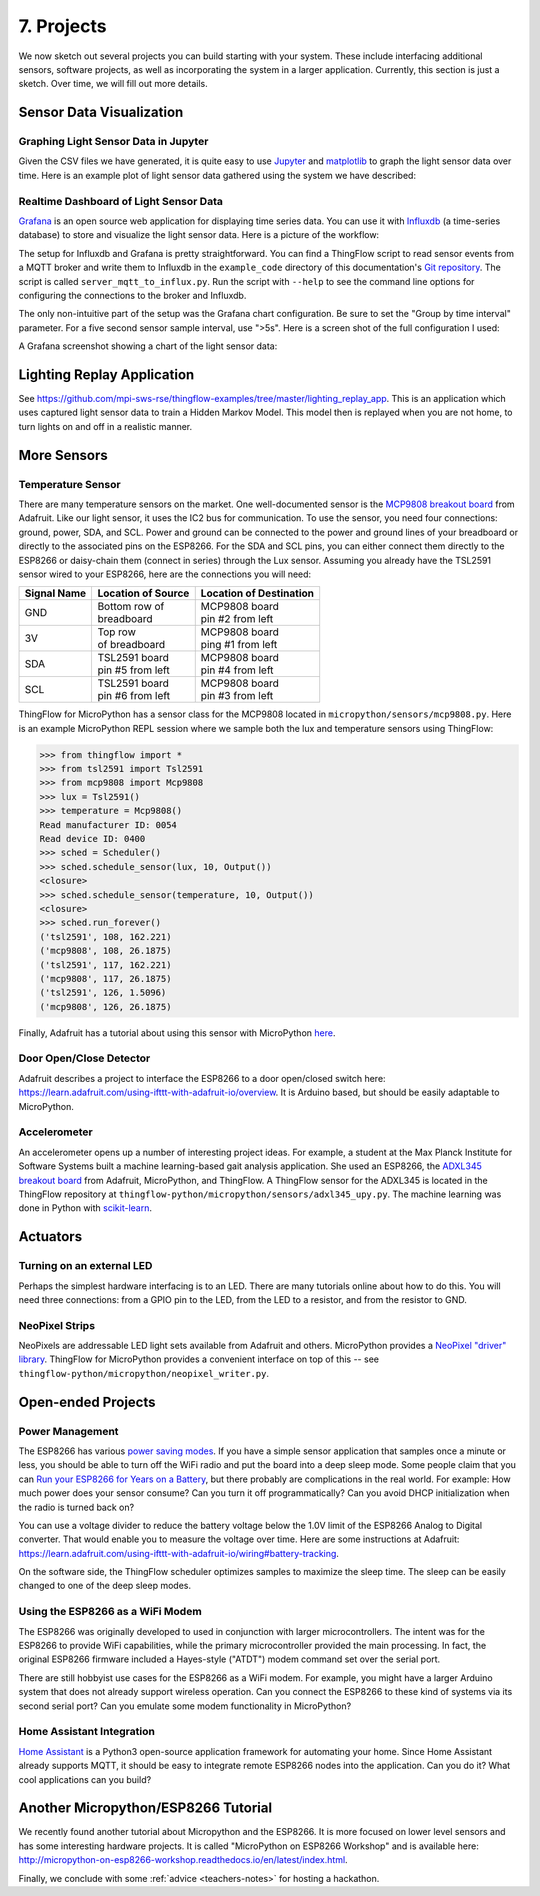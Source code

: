 .. _projects:

7. Projects
===========
We now sketch out several projects you can build starting with your system.
These include interfacing additional sensors, software projects,
as well as incorporating the system in a larger application. Currently, this
section is just a sketch. Over time, we will fill out more details.

Sensor Data Visualization
-------------------------
Graphing Light Sensor Data in Jupyter
~~~~~~~~~~~~~~~~~~~~~~~~~~~~~~~~~~~~~
Given the CSV files we have generated, it is quite easy to use
`Jupyter <http://jupyter.org>`__ and
`matplotlib <http://matplotlib.org>`__
to graph the light sensor data over time. Here is an example plot of light
sensor data gathered using the system we have described:

.. image:: _static/lighting-app-front-room.png

Realtime Dashboard of Light Sensor Data
~~~~~~~~~~~~~~~~~~~~~~~~~~~~~~~~~~~~~~~
`Grafana <https://docs.grafana.org>`_ is an open source web application for
displaying time series data. You can use it with `Influxdb <https://docs.influxdata.com/influxdb>`_
(a time-series database) to store and visualize the light sensor data. Here is a
picture of the workflow:

.. image:: _static/grafana-workflow.png

The setup for Influxdb and Grafana is pretty straightforward. You can find a
ThingFlow script to read sensor events from a MQTT broker and write them to
Influxdb in the ``example_code`` directory of this documentation's
`Git repository <https://github.com/jfischer/micropython-iot-hackathon>`_.
The script is called ``server_mqtt_to_influx.py``. Run the script with
``--help`` to see the command line options for configuring the connections
to the broker and Influxdb.

The only non-intuitive part of the setup was the Grafana chart configuration.
Be sure to set the "Group by time interval" parameter. For a five second sensor
sample interval, use ">5s". Here is a screen shot of the full configuration
I used:

.. image:: _static/grafana-config.png

A Grafana screenshot showing a chart of the light sensor data:

.. image:: _static/grafana-chart.png

Lighting Replay Application
---------------------------
See https://github.com/mpi-sws-rse/thingflow-examples/tree/master/lighting_replay_app.
This is an application which uses captured light sensor data to train a
Hidden Markov Model. This model then is replayed when you are not home, to turn
lights on and off in a realistic manner.

More Sensors
------------
Temperature Sensor
~~~~~~~~~~~~~~~~~~
There are many temperature sensors on the market. One well-documented sensor
is the `MCP9808 breakout board <https://www.adafruit.com/products/1782>`__ from
Adafruit. Like our light sensor, it uses the IC2 bus for communication. To
use the sensor, you need four connections: ground, power, SDA, and SCL. Power
and ground can be connected to the power and ground lines of your breadboard
or directly to the associated pins on the ESP8266. For the SDA and SCL pins,
you can either connect them directly to the ESP8266 or daisy-chain them
(connect in series) through
the Lux sensor. Assuming you already have the TSL2591 sensor wired to your
ESP8266, here are the connections you will need:

+-------------+---------------------------+--------------------------+
| Signal Name | Location of Source        | Location of Destination  |
|             |                           |                          |
+=============+===========================+==========================+
| GND         | | Bottom row of           | | MCP9808 board          |
|             | | breadboard              | | pin #2 from left       |
+-------------+---------------------------+--------------------------+
| 3V          | | Top row                 | | MCP9808 board          |
|             | | of breadboard           | | ping #1 from left      |
+-------------+---------------------------+--------------------------+
| SDA         | | TSL2591 board           | | MCP9808 board          |
|             | | pin #5 from left        | | pin #4 from left       |
+-------------+---------------------------+--------------------------+
| SCL         | | TSL2591 board           | | MCP9808 board          |
|             | | pin #6 from left        | | pin #3 from left       |
+-------------+---------------------------+--------------------------+

ThingFlow for MicroPython has a sensor class for the MCP9808 located
in ``micropython/sensors/mcp9808.py``. Here is an example MicroPython
REPL session where we sample both the lux and temperature sensors using
ThingFlow:

.. code-block:: python

    >>> from thingflow import *
    >>> from tsl2591 import Tsl2591
    >>> from mcp9808 import Mcp9808
    >>> lux = Tsl2591()
    >>> temperature = Mcp9808()
    Read manufacturer ID: 0054
    Read device ID: 0400
    >>> sched = Scheduler()
    >>> sched.schedule_sensor(lux, 10, Output())
    <closure>
    >>> sched.schedule_sensor(temperature, 10, Output())
    <closure>
    >>> sched.run_forever()
    ('tsl2591', 108, 162.221)
    ('mcp9808', 108, 26.1875)
    ('tsl2591', 117, 162.221)
    ('mcp9808', 117, 26.1875)
    ('tsl2591', 126, 1.5096)
    ('mcp9808', 126, 26.1875)

Finally, Adafruit has a tutorial about using this sensor with MicroPython
`here <https://learn.adafruit.com/micropython-hardware-i2c-devices>`__.

    
Door Open/Close Detector
~~~~~~~~~~~~~~~~~~~~~~~~
Adafruit describes a project to interface the ESP8266 to a door open/closed
switch here: https://learn.adafruit.com/using-ifttt-with-adafruit-io/overview.
It is Arduino based, but should be easily adaptable to MicroPython.

Accelerometer
~~~~~~~~~~~~~
An accelerometer opens up a number of interesting project ideas. For example, a
student at the Max Planck Institute for Software Systems built a machine
learning-based gait analysis application. She used an ESP8266,
the `ADXL345 breakout board <https://www.adafruit.com/product/1231>`__ from
Adafruit,
MicroPython, and ThingFlow. A ThingFlow sensor for the ADXL345 is located
in the ThingFlow repository at ``thingflow-python/micropython/sensors/adxl345_upy.py``.
The machine learning was done in Python with
`scikit-learn <http://scikit-learn.org>`__.

Actuators
---------
Turning on an external LED
~~~~~~~~~~~~~~~~~~~~~~~~~~
Perhaps the simplest hardware interfacing is to an LED. There are many tutorials
online about how to do this. You will need three connections: from a GPIO pin
to the LED, from the LED to a resistor, and from the resistor to GND.

NeoPixel Strips
~~~~~~~~~~~~~~~
NeoPixels are addressable LED light sets available from Adafruit and others.
MicroPython provides a
`NeoPixel "driver" library <https://docs.micropython.org/en/latest/esp8266/esp8266/quickref.html#neopixel-driver>`__.
ThingFlow for MicroPython provides a convenient interface on top of this -- see
``thingflow-python/micropython/neopixel_writer.py``.

Open-ended Projects
-------------------
Power Management
~~~~~~~~~~~~~~~~
The ESP8266 has various `power saving modes <http://bbs.espressif.com/viewtopic.php?t=133>`__.
If you have a simple sensor application that samples once a minute or less,
you should be able to turn off the WiFi radio and put the board into a
deep sleep mode. Some people claim that you can
`Run your ESP8266 for Years on a Battery <https://openhomeautomation.net/esp8266-battery/>`__,
but there probably are complications in the real world. For example:
How much power does your sensor consume? Can you turn it off programmatically?
Can you avoid DHCP initialization when the radio is turned back on?

You can use a voltage divider to reduce the battery voltage below the 1.0V
limit of the ESP8266 Analog to Digital converter. That would enable you to measure
the voltage over time. Here are some instructions at Adafruit:
https://learn.adafruit.com/using-ifttt-with-adafruit-io/wiring#battery-tracking.

On the software side, the ThingFlow scheduler optimizes samples to maximize the
sleep time. The sleep can be easily changed to one of the deep sleep modes.

Using the ESP8266 as a WiFi Modem
~~~~~~~~~~~~~~~~~~~~~~~~~~~~~~~~~
The ESP8266 was originally developed to used in conjunction with larger
microcontrollers. The intent was for the ESP8266 to provide WiFi capabilities,
while the primary microcontroller provided the main processing. In fact,
the original ESP8266 firmware included a Hayes-style ("ATDT") modem command
set over the serial port.

There are still hobbyist use cases for the ESP8266 as a WiFi modem. For example,
you might have a larger Arduino system that does not already support wireless
operation. Can you connect the ESP8266 to these kind of systems via its second
serial port? Can you emulate some modem functionality in MicroPython?

Home Assistant Integration
~~~~~~~~~~~~~~~~~~~~~~~~~~
`Home Assistant <https://home-assistant.io/>`__ is a Python3 open-source
application framework for automating your home. Since Home Assistant
already supports MQTT, it should be easy to integrate remote ESP8266
nodes into the application. Can you do it? What cool applications can
you build?


Another Micropython/ESP8266 Tutorial
------------------------------------
We recently found another tutorial about Micropython and the ESP8266.
It is more focused on lower level sensors and has some interesting
hardware projects. It is called "MicroPython on ESP8266 Workshop" and
is available here: http://micropython-on-esp8266-workshop.readthedocs.io/en/latest/index.html.

Finally, we conclude with some :ref:`advice <teachers-notes>` for hosting a
hackathon.

